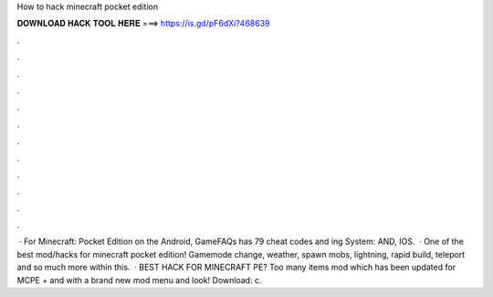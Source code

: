 How to hack minecraft pocket edition

𝐃𝐎𝐖𝐍𝐋𝐎𝐀𝐃 𝐇𝐀𝐂𝐊 𝐓𝐎𝐎𝐋 𝐇𝐄𝐑𝐄 ===> https://is.gd/pF6dXi?468639

.

.

.

.

.

.

.

.

.

.

.

.

 · For Minecraft: Pocket Edition on the Android, GameFAQs has 79 cheat codes and ing System: AND, IOS.  · ️One of the best mod/hacks for minecraft pocket edition! Gamemode change, weather, spawn mobs, lightning, rapid build, teleport and so much more within this.  · ️BEST HACK FOR MINECRAFT PE? Too many items mod which has been updated for MCPE + and with a brand new mod menu and look! Download: c.